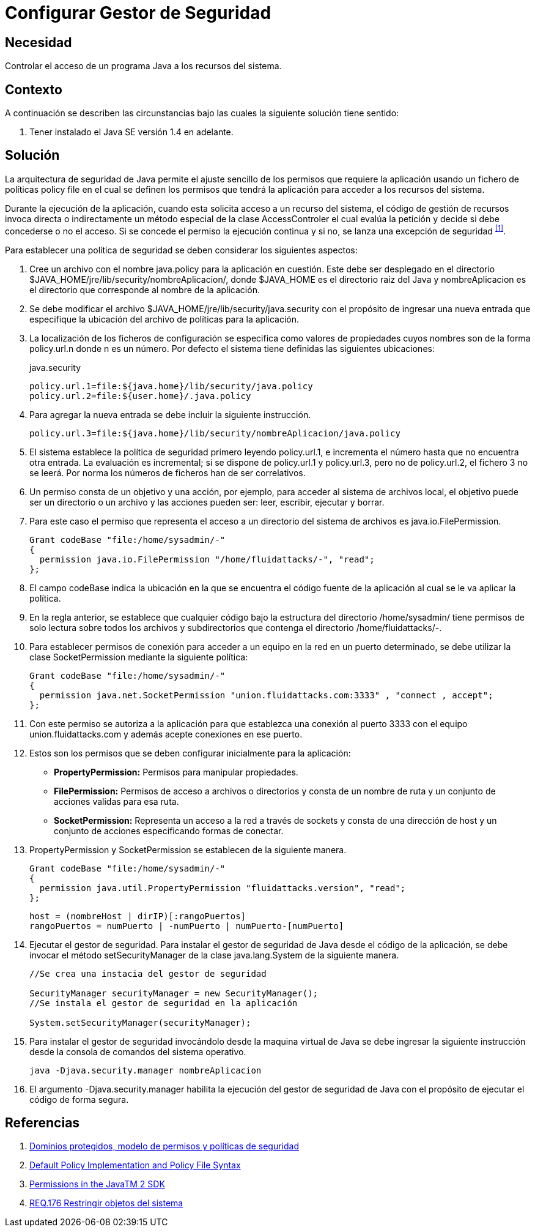 :page-slug: products/defends/java/configurar-gestor-seguridad/
:category: java
:page-description: Nuestros ethical hackers explican como evitar vulnerabilidades de seguridad mediante la programacion segura en Java al configurar el gestor de seguridad. La arquitectura de seguridad de Java permite el ajuste de los permisos de la aplicación usando un fichero de políticas (policy file).
:page-keywords: Java, Configurar, Gestor, Seguridad, Acceso, Permisos.
:defends: yes

= Configurar Gestor de Seguridad

== Necesidad

Controlar el acceso de un programa +Java+ a los recursos del sistema.

== Contexto

A continuación se describen las circunstancias
bajo las cuales la siguiente solución tiene sentido:

. Tener instalado el +Java SE+ versión +1.4+ en adelante.

== Solución

La arquitectura de seguridad de +Java+
permite el ajuste sencillo de los permisos que requiere la aplicación
usando un fichero de políticas +policy file+
en el cual se definen los permisos que tendrá la aplicación
para acceder a los recursos del sistema.

Durante la ejecución de la aplicación,
cuando esta solicita acceso a un recurso del sistema,
el código de gestión de recursos invoca directa o indirectamente
un método especial de la clase +AccessControler+
el cual evalúa la petición
y decide si debe concederse o no el acceso.
Si se concede el permiso la ejecución continua
y si no, se lanza una excepción de seguridad ^<<r1,[1]>>^.

Para establecer una política de seguridad
se deben considerar los siguientes aspectos:

. Cree un archivo con el nombre +java.policy+ para la aplicación en cuestión.
Este debe ser desplegado en el directorio
+$JAVA_HOME/jre/lib/security/nombreAplicacion/+,
donde +$JAVA_HOME+ es el directorio raíz del +Java+
y +nombreAplicacion+ es el directorio que corresponde
al nombre de la aplicación.

. Se debe modificar el archivo +$JAVA_HOME/jre/lib/security/java.security+
con el propósito de ingresar una nueva entrada
que especifique la ubicación del archivo de políticas para la aplicación.

. La localización de los ficheros de configuración
se especifica como valores de propiedades
cuyos nombres son de la forma +policy.url.n+ donde +n+ es un número.
Por defecto el sistema tiene definidas las siguientes ubicaciones:
+
.java.security
[source, shell, linenums]
----
policy.url.1=file:${java.home}/lib/security/java.policy
policy.url.2=file:${user.home}/.java.policy
----

. Para agregar la nueva entrada se debe incluir la siguiente instrucción.
+
[source, shell, linenums]
----
policy.url.3=file:${java.home}/lib/security/nombreAplicacion/java.policy
----

. El sistema establece la política de seguridad
primero leyendo +policy.url.1+,
e incrementa el número hasta que no encuentra otra entrada.
La evaluación es incremental;
si se dispone de +policy.url.1+ y +policy.url.3+,
pero no de +policy.url.2+, el fichero +3+ no se leerá.
Por norma los números de ficheros han de ser correlativos.

. Un permiso consta de un objetivo y una acción,
por ejemplo, para acceder al sistema de archivos local,
el objetivo puede ser un directorio o un archivo
y las acciones pueden ser: leer, escribir, ejecutar y borrar.

.  Para este caso el permiso que representa
el acceso a un directorio del sistema de archivos es +java.io.FilePermission+.
+
[source, java, linenums]
----
Grant codeBase "file:/home/sysadmin/-"
{
  permission java.io.FilePermission "/home/fluidattacks/-", "read";
};
----

. El campo +codeBase+ indica la ubicación
en la que se encuentra el código fuente de la aplicación
al cual se le va aplicar la política.

.  En la regla anterior, se establece que cualquier código
bajo la estructura del directorio +/home/sysadmin/+
tiene permisos de solo lectura sobre todos los archivos y subdirectorios
que contenga el directorio +/home/fluidattacks/-+.

. Para establecer permisos de conexión para acceder a un equipo en la red
en un puerto determinado, se debe utilizar la clase +SocketPermission+
mediante la siguiente política:
+
[source, java, linenums]
----
Grant codeBase "file:/home/sysadmin/-"
{
  permission java.net.SocketPermission "union.fluidattacks.com:3333" , "connect , accept";
};
----

. Con este permiso se autoriza a la aplicación
para que establezca una conexión al puerto +3333+
con el equipo +union.fluidattacks.com+
y además acepte conexiones en ese puerto.

. Estos son los permisos
que se deben configurar inicialmente para la aplicación:

* *+PropertyPermission+:* Permisos para manipular propiedades.
* *+FilePermission+:* Permisos de acceso a archivos o directorios
y consta de un nombre de ruta y un conjunto de acciones validas para esa ruta.
* *+SocketPermission+:* Representa un acceso a la red a través de +sockets+
y consta de una dirección de +host+
y un conjunto de acciones especificando formas de conectar.

. +PropertyPermission+ y +SocketPermission+ se establecen
de la siguiente manera.
+
[source, java, linenums]
----
Grant codeBase "file:/home/sysadmin/-"
{
  permission java.util.PropertyPermission "fluidattacks.version", "read";
};
----
+
[source, java, linenums]
----
host = (nombreHost | dirIP)[:rangoPuertos]
rangoPuertos = numPuerto | -numPuerto | numPuerto-[numPuerto]
----

. Ejecutar el gestor de seguridad.
Para instalar el gestor de seguridad de +Java+
desde el código de la aplicación,
se debe invocar el método +setSecurityManager+
de la clase +java.lang.System+ de la siguiente manera.
+
[source, java, linenums]
----
//Se crea una instacia del gestor de seguridad

SecurityManager securityManager = new SecurityManager();
//Se instala el gestor de seguridad en la aplicación

System.setSecurityManager(securityManager);
----

. Para instalar el gestor de seguridad
invocándolo desde la maquina virtual de +Java+
se debe ingresar la siguiente instrucción
desde la consola de comandos del sistema operativo.
+
[source, shell, linenums]
----
java -Djava.security.manager nombreAplicacion
----

. El argumento +-Djava.security.manager+
habilita la ejecución del gestor de seguridad de +Java+
con el propósito de ejecutar el código de forma segura.

== Referencias

. [[r1]] link:https://www.uv.es/sto/cursos/seguridad.java/html/sjava-33.html[Dominios protegidos, modelo de permisos y políticas de seguridad]
. [[r2]] link:https://docs.oracle.com/javase/7/docs/technotes/guides/security/PolicyFiles.html[Default Policy Implementation and Policy File Syntax]
. [[r3]] link:http://pages.cs.wisc.edu/~horwitz/java-docs/guide/security/permissions.html[Permissions in the JavaTM 2 SDK]
. [[r4]] link:../../../products/rules/list/176/[REQ.176 Restringir objetos del sistema]
